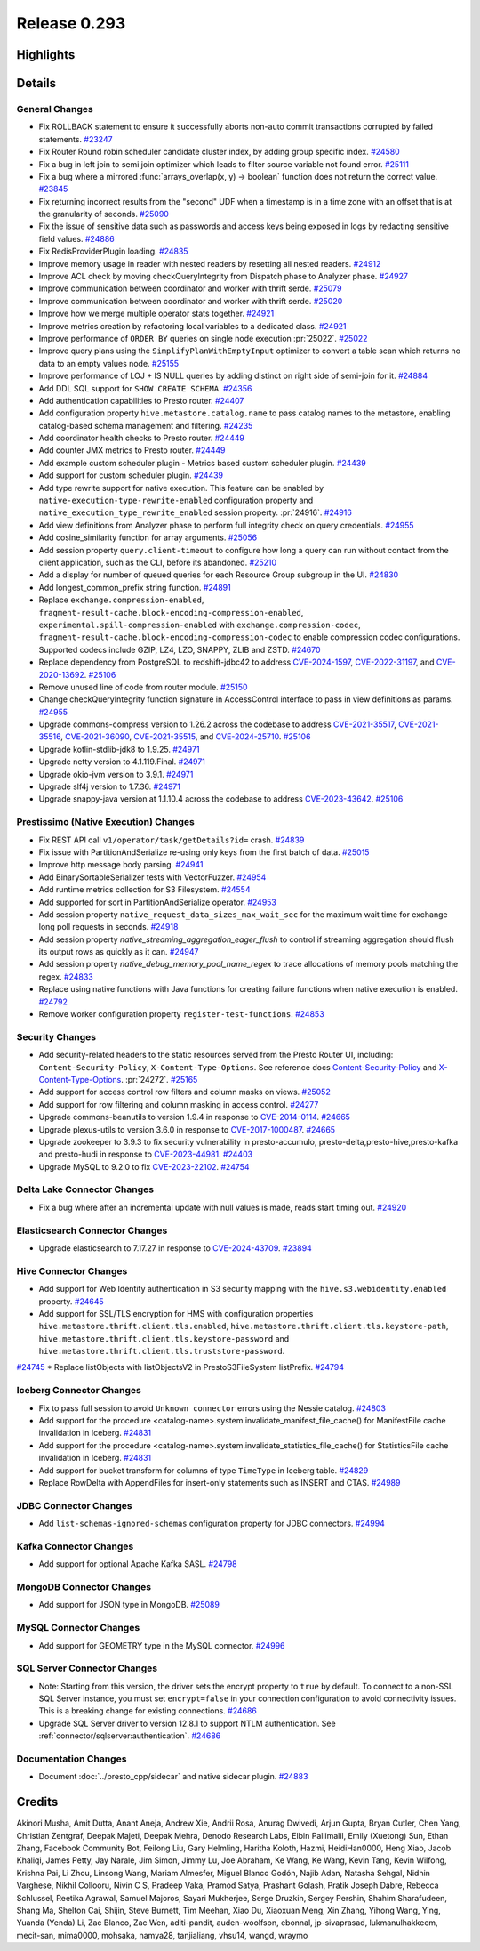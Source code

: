 =============
Release 0.293
=============

**Highlights**
==============

**Details**
===========

General Changes
_______________
* Fix ROLLBACK statement to ensure it successfully aborts non-auto commit transactions corrupted by failed statements. `#23247 <https://github.com/prestodb/presto/pull/23247>`_
* Fix Router Round robin scheduler candidate cluster index, by adding group specific index. `#24580 <https://github.com/prestodb/presto/pull/24580>`_
* Fix a bug in left join to semi join optimizer which leads to filter source variable not found error. `#25111 <https://github.com/prestodb/presto/pull/25111>`_
* Fix a bug where a mirrored :func:`arrays_overlap(x, y) -> boolean` function does not return the correct value. `#23845 <https://github.com/prestodb/presto/pull/23845>`_
* Fix returning incorrect results from the "second" UDF when a timestamp is in a time zone with an offset that is at the granularity of seconds. `#25090 <https://github.com/prestodb/presto/pull/25090>`_
* Fix the issue of sensitive data such as passwords and access keys being exposed in logs by redacting sensitive field values. `#24886 <https://github.com/prestodb/presto/pull/24886>`_
* Fix RedisProviderPlugin loading. `#24835 <https://github.com/prestodb/presto/pull/24835>`_
* Improve memory usage in reader with nested readers by resetting all nested readers. `#24912 <https://github.com/prestodb/presto/pull/24912>`_
* Improve ACL check by moving checkQueryIntegrity from Dispatch phase to Analyzer phase. `#24927 <https://github.com/prestodb/presto/pull/24927>`_
* Improve communication between coordinator and worker with thrift serde. `#25079 <https://github.com/prestodb/presto/pull/25079>`_
* Improve communication between coordinator and worker with thrift serde. `#25020 <https://github.com/prestodb/presto/pull/25020>`_
* Improve how we merge multiple operator stats together. `#24921 <https://github.com/prestodb/presto/pull/24921>`_
* Improve metrics creation by refactoring local variables to a dedicated class. `#24921 <https://github.com/prestodb/presto/pull/24921>`_
* Improve performance of ``ORDER BY`` queries on single node execution :pr:`25022`. `#25022 <https://github.com/prestodb/presto/pull/25022>`_
* Improve query plans using the ``SimplifyPlanWithEmptyInput`` optimizer to convert a table scan which returns no data to an empty values node. `#25155 <https://github.com/prestodb/presto/pull/25155>`_
* Improve performance of LOJ + IS NULL queries by adding distinct on right side of semi-join for it. `#24884 <https://github.com/prestodb/presto/pull/24884>`_
* Add DDL SQL support for ``SHOW CREATE SCHEMA``. `#24356 <https://github.com/prestodb/presto/pull/24356>`_
* Add authentication capabilities to Presto router. `#24407 <https://github.com/prestodb/presto/pull/24407>`_
* Add configuration property ``hive.metastore.catalog.name`` to pass catalog names to the metastore, enabling catalog-based schema management and filtering. `#24235 <https://github.com/prestodb/presto/pull/24235>`_
* Add coordinator health checks to Presto router. `#24449 <https://github.com/prestodb/presto/pull/24449>`_
* Add counter JMX metrics to Presto router. `#24449 <https://github.com/prestodb/presto/pull/24449>`_
* Add example custom scheduler plugin - Metrics based custom scheduler plugin. `#24439 <https://github.com/prestodb/presto/pull/24439>`_
* Add support for custom scheduler plugin. `#24439 <https://github.com/prestodb/presto/pull/24439>`_
* Add type rewrite support for native execution. This feature can be enabled by ``native-execution-type-rewrite-enabled`` configuration property and ``native_execution_type_rewrite_enabled`` session property. :pr:`24916`. `#24916 <https://github.com/prestodb/presto/pull/24916>`_
* Add view definitions from Analyzer phase to perform full integrity check on query credentials. `#24955 <https://github.com/prestodb/presto/pull/24955>`_
* Add cosine_similarity function for array arguments. `#25056 <https://github.com/prestodb/presto/pull/25056>`_
* Add session property ``query.client-timeout`` to configure how long a query can run without contact from the client application, such as the CLI, before its abandoned. `#25210 <https://github.com/prestodb/presto/pull/25210>`_
* Add a display for number of queued queries for each Resource Group subgroup in the UI. `#24830 <https://github.com/prestodb/presto/pull/24830>`_
* Add longest_common_prefix string function. `#24891 <https://github.com/prestodb/presto/pull/24891>`_
* Replace ``exchange.compression-enabled``,  ``fragment-result-cache.block-encoding-compression-enabled``, ``experimental.spill-compression-enabled`` with ``exchange.compression-codec``, ``fragment-result-cache.block-encoding-compression-codec`` to enable compression codec configurations. Supported codecs include GZIP, LZ4, LZO, SNAPPY, ZLIB and ZSTD. `#24670 <https://github.com/prestodb/presto/pull/24670>`_
* Replace dependency from PostgreSQL to redshift-jdbc42 to address `CVE-2024-1597 <https://github.com/advisories/GHSA-24rp-q3w6-vc56>`_, `CVE-2022-31197 <https://github.com/advisories/GHSA-r38f-c4h4-hqq2>`_, and `CVE-2020-13692 <https://github.com/advisories/GHSA-88cc-g835-76rp>`_. `#25106 <https://github.com/prestodb/presto/pull/25106>`_
* Remove unused line of code from router module. `#25150 <https://github.com/prestodb/presto/pull/25150>`_
* Change checkQueryIntegrity function signature in AccessControl interface to pass in view definitions as params. `#24955 <https://github.com/prestodb/presto/pull/24955>`_
* Upgrade commons-compress version to 1.26.2 across the codebase to address `CVE-2021-35517 <https://github.com/advisories/GHSA-xqfj-vm6h-2x34>`_, `CVE-2021-35516 <https://github.com/advisories/GHSA-crv7-7245-f45f>`_, `CVE-2021-36090 <https://github.com/advisories/GHSA-mc84-pj99-q6hh>`_, `CVE-2021-35515 <https://github.com/advisories/GHSA-7hfm-57qf-j43q>`_, and `CVE-2024-25710 <https://github.com/advisories/GHSA-4g9r-vxhx-9pgx>`_. `#25106 <https://github.com/prestodb/presto/pull/25106>`_
* Upgrade kotlin-stdlib-jdk8 to 1.9.25. `#24971 <https://github.com/prestodb/presto/pull/24971>`_
* Upgrade netty version to 4.1.119.Final. `#24971 <https://github.com/prestodb/presto/pull/24971>`_
* Upgrade okio-jvm version to 3.9.1. `#24971 <https://github.com/prestodb/presto/pull/24971>`_
* Upgrade slf4j version to 1.7.36. `#24971 <https://github.com/prestodb/presto/pull/24971>`_
* Upgrade snappy-java version at 1.1.10.4 across the codebase to address `CVE-2023-43642 <https://github.com/advisories/GHSA-55g7-9cwv-5qfv>`_. `#25106 <https://github.com/prestodb/presto/pull/25106>`_


Prestissimo (Native Execution) Changes
______________________________________
* Fix REST API call ``v1/operator/task/getDetails?id=`` crash. `#24839 <https://github.com/prestodb/presto/pull/24839>`_
* Fix issue with PartitionAndSerialize re-using only keys from the first batch of data. `#25015 <https://github.com/prestodb/presto/pull/25015>`_
* Improve http message body parsing. `#24941 <https://github.com/prestodb/presto/pull/24941>`_
* Add BinarySortableSerializer tests with VectorFuzzer. `#24954 <https://github.com/prestodb/presto/pull/24954>`_
* Add runtime metrics collection for S3 Filesystem. `#24554 <https://github.com/prestodb/presto/pull/24554>`_
* Add supported for sort in PartitionAndSerialize operator. `#24953 <https://github.com/prestodb/presto/pull/24953>`_
* Add session property ``native_request_data_sizes_max_wait_sec`` for the maximum wait time for exchange long poll requests in seconds. `#24918 <https://github.com/prestodb/presto/pull/24918>`_
* Add session property `native_streaming_aggregation_eager_flush` to control if streaming aggregation should flush its output rows as quickly as it can. `#24947 <https://github.com/prestodb/presto/pull/24947>`_
* Add session property `native_debug_memory_pool_name_regex` to trace allocations of memory pools matching the regex. `#24833 <https://github.com/prestodb/presto/pull/24833>`_
* Replace using native functions with Java functions for creating failure functions when native execution is enabled. `#24792 <https://github.com/prestodb/presto/pull/24792>`_
* Remove worker configuration property ``register-test-functions``. `#24853 <https://github.com/prestodb/presto/pull/24853>`_


Security Changes
________________
* Add security-related headers to the static resources served from the Presto Router UI, including: ``Content-Security-Policy``, ``X-Content-Type-Options``. See reference docs `Content-Security-Policy <https://developer.mozilla.org/en-US/docs/Web/HTTP/CSP>`_ and  `X-Content-Type-Options <https://learn.microsoft.com/en-us/previous-versions/windows/internet-explorer/ie-developer/compatibility/gg622941(v=vs.85)>`_. :pr:`24272`. `#25165 <https://github.com/prestodb/presto/pull/25165>`_
* Add support for access control row filters and column masks on views. `#25052 <https://github.com/prestodb/presto/pull/25052>`_
* Add support for row filtering and column masking in access control. `#24277 <https://github.com/prestodb/presto/pull/24277>`_
* Upgrade commons-beanutils to version 1.9.4 in response to `CVE-2014-0114 <https://nvd.nist.gov/vuln/detail/CVE-2014-0114>`_. `#24665 <https://github.com/prestodb/presto/pull/24665>`_
* Upgrade plexus-utils to version 3.6.0 in response to `CVE-2017-1000487 <https://nvd.nist.gov/vuln/detail/cve-2017-1000487>`_. `#24665 <https://github.com/prestodb/presto/pull/24665>`_
* Upgrade zookeeper to 3.9.3 to fix security vulnerability in presto-accumulo, presto-delta,presto-hive,presto-kafka and presto-hudi  in response to `CVE-2023-44981 <https://nvd.nist.gov/vuln/detail/cve-2023-44981>`_. `#24403 <https://github.com/prestodb/presto/pull/24403>`_
* Upgrade MySQL to 9.2.0 to fix `CVE-2023-22102 <https://github.com/advisories/GHSA-m6vm-37g8-gqvh>`_. `#24754 <https://github.com/prestodb/presto/pull/24754>`_

Delta Lake Connector Changes
____________________________
* Fix a bug where after an incremental update with null values is made, reads start timing out. `#24920 <https://github.com/prestodb/presto/pull/24920>`_

Elasticsearch Connector Changes
_______________________________
* Upgrade elasticsearch to 7.17.27 in response to `CVE-2024-43709 <https://cve.mitre.org/cgi-bin/cvename.cgi?name=CVE-2024-43709>`_. `#23894 <https://github.com/prestodb/presto/pull/23894>`_

Hive Connector Changes
______________________
* Add support for Web Identity authentication in S3 security mapping with the ``hive.s3.webidentity.enabled`` property. `#24645 <https://github.com/prestodb/presto/pull/24645>`_
* Add support for SSL/TLS encryption for HMS with configuration properties ``hive.metastore.thrift.client.tls.enabled``, ``hive.metastore.thrift.client.tls.keystore-path``, ``hive.metastore.thrift.client.tls.keystore-password`` and ``hive.metastore.thrift.client.tls.truststore-password``.
`#24745 <https://github.com/prestodb/presto/pull/24745>`_
* Replace listObjects with listObjectsV2 in PrestoS3FileSystem listPrefix. `#24794 <https://github.com/prestodb/presto/pull/24794>`_


Iceberg Connector Changes
_________________________
* Fix to pass full session to avoid ``Unknown connector`` errors using the Nessie catalog. `#24803 <https://github.com/prestodb/presto/pull/24803>`_
* Add support for the procedure <catalog-name>.system.invalidate_manifest_file_cache() for ManifestFile cache invalidation in Iceberg. `#24831 <https://github.com/prestodb/presto/pull/24831>`_
* Add support for the procedure <catalog-name>.system.invalidate_statistics_file_cache() for StatisticsFile cache invalidation in Iceberg. `#24831 <https://github.com/prestodb/presto/pull/24831>`_
* Add support for bucket transform for columns of type ``TimeType`` in Iceberg table. `#24829 <https://github.com/prestodb/presto/pull/24829>`_
* Replace RowDelta with AppendFiles for insert-only statements such as INSERT and CTAS. `#24989 <https://github.com/prestodb/presto/pull/24989>`_

JDBC Connector Changes
______________________
* Add ``list-schemas-ignored-schemas`` configuration property for JDBC connectors. `#24994 <https://github.com/prestodb/presto/pull/24994>`_

Kafka Connector Changes
_______________________
* Add support for optional Apache Kafka SASL. `#24798 <https://github.com/prestodb/presto/pull/24798>`_

MongoDB Connector Changes
_________________________
* Add support for JSON type in MongoDB. `#25089 <https://github.com/prestodb/presto/pull/25089>`_

MySQL Connector Changes
_______________________
* Add support for GEOMETRY type in the MySQL connector. `#24996 <https://github.com/prestodb/presto/pull/24996>`_


SQL Server Connector Changes
____________________________
* Note: Starting from this version, the driver sets the encrypt property to ``true`` by default. To connect to a non-SSL SQL Server instance, you must set ``encrypt=false`` in your connection configuration to avoid connectivity issues. This is a breaking change for existing connections. `#24686 <https://github.com/prestodb/presto/pull/24686>`_
* Upgrade SQL Server driver to version 12.8.1 to support NTLM authentication. See :ref:`connector/sqlserver:authentication`. `#24686 <https://github.com/prestodb/presto/pull/24686>`_


Documentation Changes
_____________________
* Document :doc:`../presto_cpp/sidecar` and native sidecar plugin. `#24883 <https://github.com/prestodb/presto/pull/24883>`_

**Credits**
===========

Akinori Musha, Amit Dutta, Anant Aneja, Andrew Xie, Andrii Rosa, Anurag Dwivedi, Arjun Gupta, Bryan Cutler, Chen Yang, Christian Zentgraf, Deepak Majeti, Deepak Mehra, Denodo Research Labs, Elbin Pallimalil, Emily (Xuetong) Sun, Ethan Zhang, Facebook Community Bot, Feilong Liu, Gary Helmling, Haritha Koloth, Hazmi, HeidiHan0000, Heng Xiao, Jacob Khaliqi, James Petty, Jay Narale, Jim Simon, Jimmy Lu, Joe Abraham, Ke Wang, Ke Wang, Kevin Tang, Kevin Wilfong, Krishna Pai, Li Zhou, Linsong Wang, Mariam Almesfer, Miguel Blanco Godón, Najib Adan, Natasha Sehgal, Nidhin Varghese, Nikhil Collooru, Nivin C S, Pradeep Vaka, Pramod Satya, Prashant Golash, Pratik Joseph Dabre, Rebecca Schlussel, Reetika Agrawal, Samuel Majoros, Sayari Mukherjee, Serge Druzkin, Sergey Pershin, Shahim Sharafudeen, Shang Ma, Shelton Cai, Shijin, Steve Burnett, Tim Meehan, Xiao Du, Xiaoxuan Meng, Xin Zhang, Yihong Wang, Ying, Yuanda (Yenda) Li, Zac Blanco, Zac Wen, aditi-pandit, auden-woolfson, ebonnal, jp-sivaprasad, lukmanulhakkeem, mecit-san, mima0000, mohsaka, namya28, tanjialiang, vhsu14, wangd, wraymo
